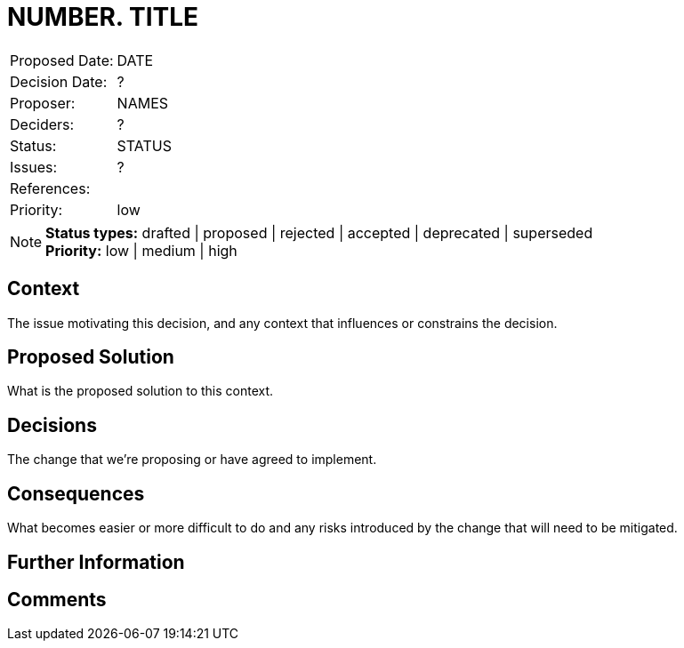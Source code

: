 = NUMBER. TITLE

|===
| Proposed Date: | DATE
| Decision Date: | ?
| Proposer:      | NAMES
| Deciders:      | ?
| Status:        | STATUS
| Issues:        | ?
| References:    |
| Priority:      | low
|===

NOTE: *Status types:* drafted | proposed | rejected | accepted | deprecated | superseded +
      *Priority:* low | medium | high

== Context

The issue motivating this decision, and any context that influences or constrains the decision.

== Proposed Solution

What is the proposed solution to this context.

== Decisions

The change that we're proposing or have agreed to implement.

== Consequences

What becomes easier or more difficult to do and any risks introduced by the change that will
need to be mitigated.

== Further Information

== Comments
